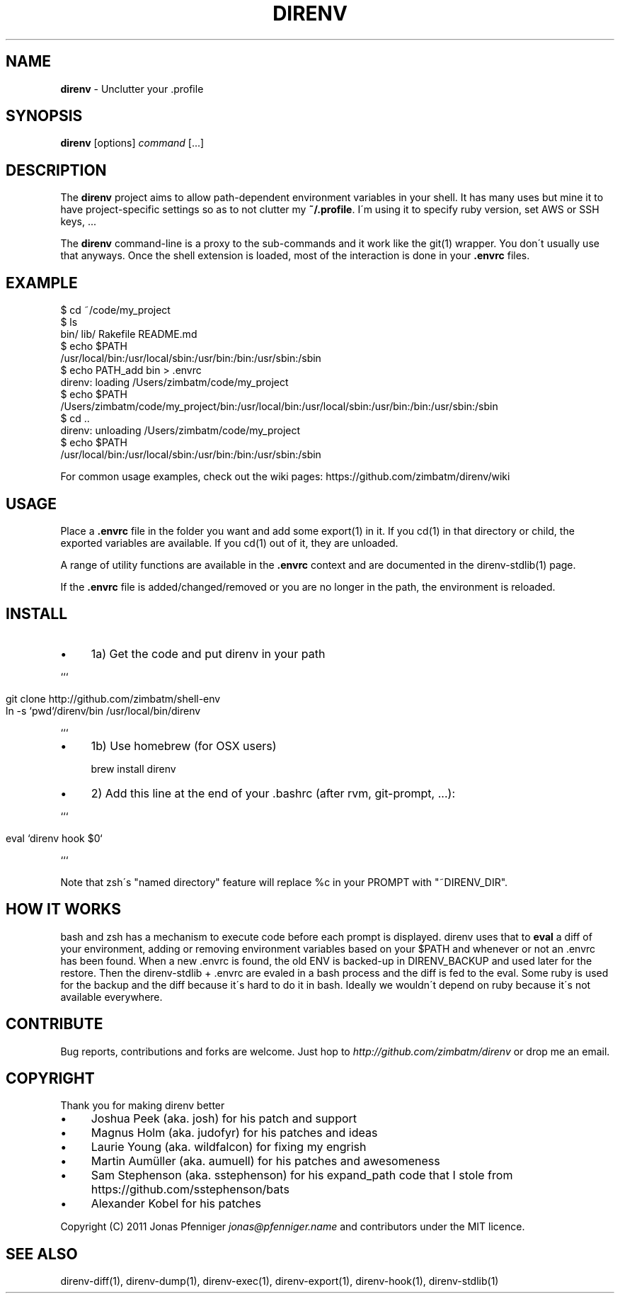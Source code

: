.\" generated with Ronn/v0.7.3
.\" http://github.com/rtomayko/ronn/tree/0.7.3
.
.TH "DIRENV" "1" "January 2012" "0x2a" "direnv"
.
.SH "NAME"
\fBdirenv\fR \- Unclutter your \.profile
.
.SH "SYNOPSIS"
\fBdirenv\fR [options] \fIcommand\fR [\.\.\.]
.
.SH "DESCRIPTION"
The \fBdirenv\fR project aims to allow path\-dependent environment variables in your shell\. It has many uses but mine it to have project\-specific settings so as to not clutter my \fB~/\.profile\fR\. I\'m using it to specify ruby version, set AWS or SSH keys, \.\.\.
.
.P
The \fBdirenv\fR command\-line is a proxy to the sub\-commands and it work like the git(1) wrapper\. You don\'t usually use that anyways\. Once the shell extension is loaded, most of the interaction is done in your \fB\.envrc\fR files\.
.
.SH "EXAMPLE"
.
.nf

$ cd ~/code/my_project
$ ls
bin/ lib/ Rakefile README\.md
$ echo $PATH
/usr/local/bin:/usr/local/sbin:/usr/bin:/bin:/usr/sbin:/sbin
$ echo PATH_add bin > \.envrc
direnv: loading /Users/zimbatm/code/my_project
$ echo $PATH
/Users/zimbatm/code/my_project/bin:/usr/local/bin:/usr/local/sbin:/usr/bin:/bin:/usr/sbin:/sbin
$ cd \.\.
direnv: unloading /Users/zimbatm/code/my_project
$ echo $PATH
/usr/local/bin:/usr/local/sbin:/usr/bin:/bin:/usr/sbin:/sbin
.
.fi
.
.P
For common usage examples, check out the wiki pages: https://github\.com/zimbatm/direnv/wiki
.
.SH "USAGE"
Place a \fB\.envrc\fR file in the folder you want and add some export(1) in it\. If you cd(1) in that directory or child, the exported variables are available\. If you cd(1) out of it, they are unloaded\.
.
.P
A range of utility functions are available in the \fB\.envrc\fR context and are documented in the direnv\-stdlib(1) page\.
.
.P
If the \fB\.envrc\fR file is added/changed/removed or you are no longer in the path, the environment is reloaded\.
.
.SH "INSTALL"
.
.IP "\(bu" 4
1a) Get the code and put direnv in your path
.
.IP "" 0
.
.P
```
.
.IP "" 4
.
.nf

git clone http://github\.com/zimbatm/shell\-env
ln \-s `pwd`/direnv/bin /usr/local/bin/direnv
.
.fi
.
.IP "" 0
.
.P
```
.
.IP "\(bu" 4
1b) Use homebrew (for OSX users)
.
.IP
brew install direnv
.
.IP "\(bu" 4
2) Add this line at the end of your \.bashrc (after rvm, git\-prompt, \.\.\.):
.
.IP "" 0
.
.P
```
.
.IP "" 4
.
.nf

eval `direnv hook $0`
.
.fi
.
.IP "" 0
.
.P
```
.
.P
Note that zsh\'s "named directory" feature will replace %c in your PROMPT with "~DIRENV_DIR"\.
.
.SH "HOW IT WORKS"
bash and zsh has a mechanism to execute code before each prompt is displayed\. direnv uses that to \fBeval\fR a diff of your environment, adding or removing environment variables based on your $PATH and whenever or not an \.envrc has been found\. When a new \.envrc is found, the old ENV is backed\-up in DIRENV_BACKUP and used later for the restore\. Then the direnv\-stdlib + \.envrc are evaled in a bash process and the diff is fed to the eval\. Some ruby is used for the backup and the diff because it\'s hard to do it in bash\. Ideally we wouldn\'t depend on ruby because it\'s not available everywhere\.
.
.SH "CONTRIBUTE"
Bug reports, contributions and forks are welcome\. Just hop to \fIhttp://github\.com/zimbatm/direnv\fR or drop me an email\.
.
.SH "COPYRIGHT"
Thank you for making direnv better
.
.IP "\(bu" 4
Joshua Peek (aka\. josh) for his patch and support
.
.IP "\(bu" 4
Magnus Holm (aka\. judofyr) for his patches and ideas
.
.IP "\(bu" 4
Laurie Young (aka\. wildfalcon) for fixing my engrish
.
.IP "\(bu" 4
Martin Aumüller (aka\. aumuell) for his patches and awesomeness
.
.IP "\(bu" 4
Sam Stephenson (aka\. sstephenson) for his expand_path code that I stole from https://github\.com/sstephenson/bats
.
.IP "\(bu" 4
Alexander Kobel for his patches
.
.IP "" 0
.
.P
Copyright (C) 2011 Jonas Pfenniger \fIjonas@pfenniger\.name\fR and contributors under the MIT licence\.
.
.SH "SEE ALSO"
direnv\-diff(1), direnv\-dump(1), direnv\-exec(1), direnv\-export(1), direnv\-hook(1), direnv\-stdlib(1)
